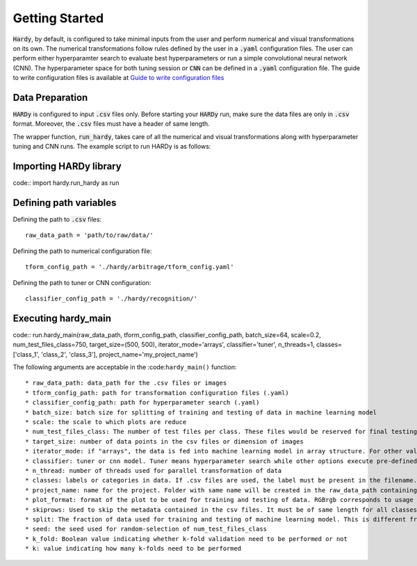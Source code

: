 Getting Started
===============
:code:`Hardy`, by default, is configured to take minimal inputs
from the user and perform numerical and visual transformations 
on its own. The numerical transformations follow rules defined
by the user in a :code:`.yaml` configuration files. The user can
perform either hyperparamter search to evaluate best hyperparameters
or run a simple convolutional neural network (CNN).
The hyperparameter space for both tuning session
or :code:`CNN` can be defined in a :code:`.yaml` configuration
file. The guide to write configuration files is available at
`Guide to write configuration files 
<https://hardy.readthedocs.io/en/latest/examples/How_to_write_Configuration_files.html>`_

Data Preparation
----------------
:code:`HARDy` is configured to input :code:`.csv` files only. Before
starting your :code:`HARDy` run, make sure the data files are only in
:code:`.csv` format. Moreover, the :code:`.csv` files must have a header
of same length. 

The wrapper function, :code:`run_hardy`, takes care of all the numerical
and visual transformations along with hyperparameter tuning and CNN runs.
The example script to run HARDy is as follows:

Importing HARDy library
-----------------------
code::
import hardy.run_hardy as run

Defining path variables
-----------------------
Defining the path to :code:`.csv` files::

    raw_data_path = 'path/to/raw/data/'

Defining the path to numerical configuration file::

    tform_config_path = './hardy/arbitrage/tform_config.yaml'

Defining the path to tuner or CNN configuration::

    classifier_config_path = './hardy/recognition/'

Executing hardy_main
--------------------
code::
run.hardy_main(raw_data_path, tform_config_path, classifier_config_path, batch_size=64,
scale=0.2, num_test_files_class=750, target_size=(500, 500), iterator_mode='arrays',
classifier='tuner', n_threads=1, classes=['class_1', 'class_2', 'class_3'],
project_name='my_project_name')

The following arguments are acceptable in the :code:``hardy_main()`` function::

    * raw_data_path: data_path for the .csv files or images
    * tform_config_path: path for transformation configuration files (.yaml)
    * classifier_config_path: path for hyperparameter search (.yaml)
    * batch_size: batch size for splitting of training and testing of data in machine learning model
    * scale: the scale to which plots are reduce
    * num_test_files_class: The number of test files per class. These files would be reserved for final testing of machine learning model
    * target_size: number of data points in the csv files or dimension of images
    * iterator_mode: if "arrays", the data is fed into machine learning model in array structure. For other values, images files are saved first in .png format and then fed into machine learning model through directory iterators.
    * classifier: tuner or cnn model. Tuner means hyperparameter search while other options execute pre-defined convolutional neural network.
    * n_thread: number of threads used for parallel transformation of data
    * classes: labels or categories in data. If .csv files are used, the label must be present in the filename. If images are used, the images must be contained in respective folders
    * project_name: name for the project. Folder with same name will be created in the raw_data_path containing all the results for the run
    * plot_format: format of the plot to be used for training and testing of data. RGBrgb corresponds to usage of RGB images while any other argument will use cartesian coordinate system.
    * skiprows: Used to skip the metadata contained in the csv files. It must be of same length for all classes.
    * split: The fraction of data used for training and testing of machine learning model. This is different from num_test_files_class since the later one is never fed into machine learning model until the best hyperparameter search is done.
    * seed: the seed used for random-selection of num_test_files_class
    * k_fold: Boolean value indicating whether k-fold validation need to be performed or not
    * k: value indicating how many k-folds need to be performed




